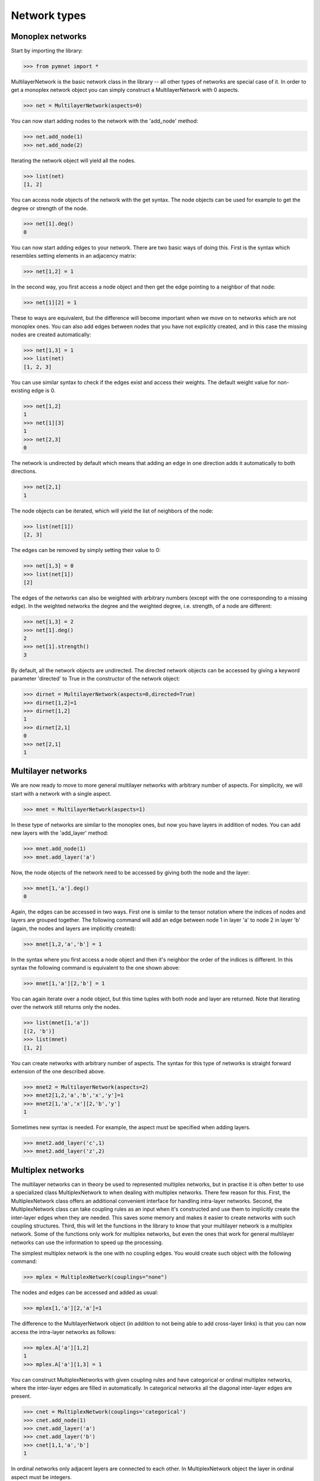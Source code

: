 Network types
=============


Monoplex networks
-----------------

Start by importing the library:

>>> from pymnet import *

MultilayerNetwork is the basic network class in the library -- all other types of networks are special case of it. In order to get a monoplex network object
you can simply construct a MultilayerNetwork with 0 aspects.

>>> net = MultilayerNetwork(aspects=0)

You can now start adding nodes to the network with the 'add_node' method:

>>> net.add_node(1)
>>> net.add_node(2)

Iterating the network object will yield all the nodes.

>>> list(net)
[1, 2]

You can access node objects of the network with the get syntax. The node objects can be used for example to get the degree or strength of the node.

>>> net[1].deg()
0

You can now start adding edges to your network. There are two basic ways of doing this. First is the syntax which resembles setting elements in an adjacency matrix:

>>> net[1,2] = 1

In the second way, you first access a node object and then get the edge pointing to a neighbor of that node:

>>> net[1][2] = 1

These to ways are equivalent, but the difference will become important when we move on to networks which are not monoplex ones. You can also add edges between nodes that you have not explicitly created, and in this case the missing nodes are created automatically:

>>> net[1,3] = 1
>>> list(net)
[1, 2, 3]

You can use similar syntax to check if the edges exist and access their weights. The default weight value for non-existing edge is 0.

>>> net[1,2]
1
>>> net[1][3]
1
>>> net[2,3]
0

The network is undirected by default which means that adding an edge in one direction adds it automatically to both directions.

>>> net[2,1]
1

The node objects can be iterated, which will yield the list of neighbors of the node:

>>> list(net[1])
[2, 3]

The edges can be removed by simply setting their value to 0:

>>> net[1,3] = 0
>>> list(net[1])
[2]

The edges of the networks can also be weighted with arbitrary numbers (except with the one corresponding to a missing edge). In the weighted networks
the degree and the weighted degree, i.e. strength, of a node are different:

>>> net[1,3] = 2
>>> net[1].deg()
2
>>> net[1].strength()
3

By default, all the network objects are undirected. The directed network objects can be accessed by giving a keyword parameter 'directed' to True in the constructor
of the network object:

>>> dirnet = MultilayerNetwork(aspects=0,directed=True)
>>> dirnet[1,2]=1
>>> dirnet[1,2]
1
>>> dirnet[2,1]
0
>>> net[2,1]
1


Multilayer networks
-------------------

We are now ready to move to more general multilayer networks with arbitrary number of aspects. For simplicity, we will start with a network with a single aspect.

>>> mnet = MultilayerNetwork(aspects=1)

In these type of networks are similar to the monoplex ones, but now you have layers in addition of nodes. You can add new layers with the 'add_layer' method:

>>> mnet.add_node(1)
>>> mnet.add_layer('a')

Now, the node objects of the network need to be accessed by giving both the node and the layer:

>>> mnet[1,'a'].deg()
0

Again, the edges can be accessed in two ways. First one is similar to the tensor notation where the indices of nodes and layers are grouped together. The following command
will add an edge between node 1 in layer 'a' to node 2 in layer 'b' (again, the nodes and layers are implicitly created):

>>> mnet[1,2,'a','b'] = 1

In the syntax where you first access a node object and then it's neighbor the order of the indices is different. In this syntax the following command is equivalent to the one shown above:

>>> mnet[1,'a'][2,'b'] = 1

You can again iterate over a node object, but this time tuples with both node and layer are returned. Note that iterating over the network still returns only the nodes.

>>> list(mnet[1,'a'])
[(2, 'b')]
>>> list(mnet)
[1, 2]

You can create networks with arbitrary number of aspects. The syntax for this type of networks is straight forward extension of the one described above.

>>> mnet2 = MultilayerNetwork(aspects=2)
>>> mnet2[1,2,'a','b','x','y']=1
>>> mnet2[1,'a','x'][2,'b','y']
1

Sometimes new syntax is needed. For example, the aspect must be specified when adding layers.

>>> mnet2.add_layer('c',1)
>>> mnet2.add_layer('z',2)

.. more aspects
.. next: Slicing notation


Multiplex networks
------------------

The multilayer networks can in theory be used to represented multiplex networks, but in practise it is often better to use a specialized class MultiplexNetwork to 
when dealing with multiplex networks. There few reason for this. First, the MultiplexNetwork class offers an additional convenient interface for handling intra-layer networks.
Second, the MultiplexNetwork class can take coupling rules as an input when it's constructed and use them to implicitly create the inter-layer edges when they are needed. This
saves some memory and makes it easier to create networks with such coupling structures. Third, this will let the functions in the library to know that your multilayer network is
a multiplex network. Some of the functions only work for multiplex networks, but even the ones that work for general multilayer networks can use the information to speed up the
processing. 

The simplest multiplex network is the one with no coupling edges. You would create such object with the following command:

>>> mplex = MultiplexNetwork(couplings="none")

The nodes and edges can be accessed and added as usual:

>>> mplex[1,'a'][2,'a']=1

The difference to the MultilayerNetwork object (in addition to not being able to add cross-layer links) is that you can now access the intra-layer networks as follows:

>>> mplex.A['a'][1,2]
1
>>> mplex.A['a'][1,3] = 1

You can construct MultiplexNetworks with given coupling rules and have categorical or ordinal multiplex networks, where the inter-layer edges are filled in automatically.
In categorical networks all the diagonal inter-layer edges are present.

>>> cnet = MultiplexNetwork(couplings='categorical')
>>> cnet.add_node(1)
>>> cnet.add_layer('a')
>>> cnet.add_layer('b')
>>> cnet[1,1,'a','b']
1

In ordinal networks only adjacent layers are connected to each other. In MultiplexNetwork object the layer in ordinal aspect must be integers.

>>> onet = MultiplexNetwork(couplings='ordinal')
>>> onet.add_node('node')
>>> onet.add_layer(1)
>>> onet.add_layer(2)
>>> onet.add_layer(3)
>>> onet['node','node',1,2]
1
>>> onet['node','node',1,3]
0

You can also give the coupling strength, i.e. the weight of the inter-layer edges as a parameter

>>> cnet = MultiplexNetwork(couplings=('categorical',10))
>>> cnet.add_node(1)
>>> cnet.add_layer('a')
>>> cnet.add_layer('b')
>>> cnet[1,1,'a','b']
10

Multiplex networks with multiple aspects can be constructed by a list of coupling rules as the coupling parameter in the constructor. For example,
the following code constructs a multiplex network where the first aspect is categorical and the second is ordinal

>>> conet = MultiplexNetwork(couplings=['categorical','ordinal'])
>>> conet.add_node('node')
>>> conet.add_layer('a',1)
>>> conet.add_layer('b',1)
>>> conet.add_layer(1,2)
>>> conet.add_layer(2,2)
>>> conet.add_layer(3,3)
>>> conet['node','node','a','a',1,2]
1

In this case the intra-layer network must be accessed by giving a combination of layers.

>>> conet.A[('a',1)]['node','node2']=1

